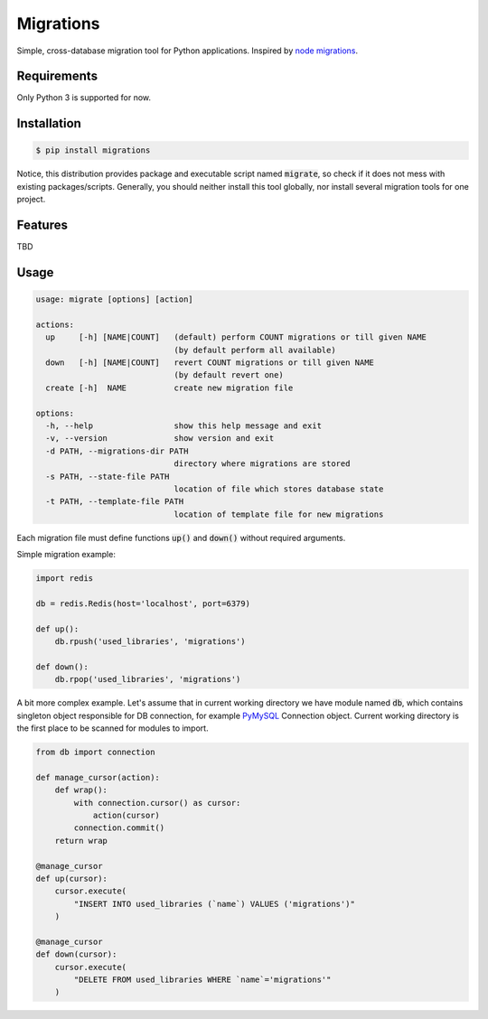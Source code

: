 Migrations
==========

Simple, cross-database migration tool for Python applications.
Inspired by `node migrations <https://github.com/tj/node-migrate>`_.

Requirements
------------
Only Python 3 is supported for now.

Installation
------------
.. code-block:: bash

    $ pip install migrations

Notice, this distribution provides package and executable
script named :code:`migrate`, so check if it does not mess with
existing packages/scripts. Generally, you should neither install
this tool globally, nor install several migration tools for one project.

Features
--------
TBD

Usage
-----
.. code-block::

    usage: migrate [options] [action]

    actions:
      up     [-h] [NAME|COUNT]   (default) perform COUNT migrations or till given NAME
                                 (by default perform all available)
      down   [-h] [NAME|COUNT]   revert COUNT migrations or till given NAME
                                 (by default revert one)
      create [-h]  NAME          create new migration file

    options:
      -h, --help                 show this help message and exit
      -v, --version              show version and exit
      -d PATH, --migrations-dir PATH
                                 directory where migrations are stored
      -s PATH, --state-file PATH
                                 location of file which stores database state
      -t PATH, --template-file PATH
                                 location of template file for new migrations

Each migration file must define functions :code:`up()` and :code:`down()`
without required arguments.

Simple migration example:

.. code-block:: python

    import redis

    db = redis.Redis(host='localhost', port=6379)

    def up():
        db.rpush('used_libraries', 'migrations')

    def down():
        db.rpop('used_libraries', 'migrations')

A bit more complex example. Let's assume that in current
working directory we have module named :code:`db`, which contains
singleton object responsible for DB connection, for example
`PyMySQL <https://github.com/PyMySQL/PyMySQL>`_ Connection object.
Current working directory is the first place to be scanned for
modules to import.

.. code-block:: python

    from db import connection

    def manage_cursor(action):
        def wrap():
            with connection.cursor() as cursor:
                action(cursor)
            connection.commit()
        return wrap

    @manage_cursor
    def up(cursor):
        cursor.execute(
            "INSERT INTO used_libraries (`name`) VALUES ('migrations')"
        )

    @manage_cursor
    def down(cursor):
        cursor.execute(
            "DELETE FROM used_libraries WHERE `name`='migrations'"
        )

